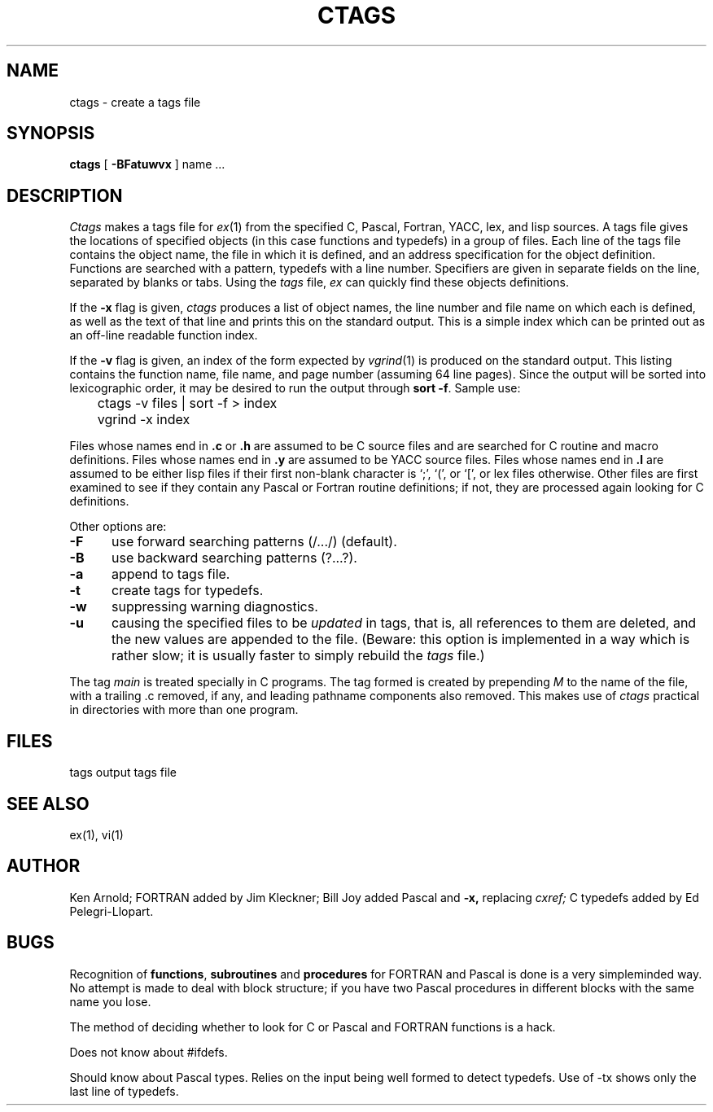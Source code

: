 .\" Copyright (c) 1980 Regents of the University of California.
.\" All rights reserved.  The Berkeley software License Agreement
.\" specifies the terms and conditions for redistribution.
.\"
.\"	@(#)ctags.1	6.1 (Berkeley) 4/29/85
.\"
.TH CTAGS 1 ""
.UC 4
.SH NAME
ctags \- create a tags file
.SH SYNOPSIS
.B ctags
[ 
.B \-BFatuwvx
]
name ...
.SH DESCRIPTION
.I Ctags
makes a tags file for
.IR ex (1)
from the specified C, Pascal, Fortran, YACC, lex, and lisp sources.
A tags file gives the locations of specified objects (in this case
functions and typedefs) in a group of files.  Each line of the tags
file contains the object name, the file in which it is defined, and
an address specification for the object definition. Functions are
searched with a pattern, typedefs with a line number. Specifiers are
given in separate fields on the line, separated by blanks or tabs.
Using the
.I tags
file,
.I ex
can quickly find these objects definitions.
.PP
If the
.B \-x
flag is given, 
.I ctags
produces a list of object names, the line number and file
name on which each is defined, as well as the text of that line
and prints this on the standard output.  This is a simple index
which can be printed out as an off-line readable function index.
.PP
If the
.B \-v
flag is given,
an index of the form expected by
.IR vgrind (1)
is produced on the standard output.
This listing contains the function name,
file name, and page number
(assuming 64 line pages).
Since the output will be sorted into lexicographic order,
it may be desired to run the output through
.BR "sort \-f" .
Sample use:
.nf
	ctags \-v files | sort \-f > index
	vgrind \-x index
.fi
.PP
Files whose names end in 
.B \.c
or
.B \.h
are assumed to be C source files and are searched for C routine and
macro definitions.
Files whose names end in
.B \.y
are assumed to be YACC source files.
Files whose names end in
.B \.l
are assumed to be either lisp files
if their first non-blank character is `;', `(', or `[',
or lex files otherwise.
Other files are first examined to see if they contain any Pascal or
Fortran routine definitions; if not, they are processed again
looking for C definitions.
.PP
Other options are:
.TP 5
.B \-F
use forward searching patterns (/.../) (default).
.TP 5
.B \-B
use backward searching patterns (?...?).
.TP 5
.B \-a
append to tags file.
.TP 5
.B \-t
create tags for typedefs.
.TP 5
.B \-w
suppressing warning diagnostics.
.TP 5
.B \-u
causing the specified files to be
.I updated
in tags, that is, all references to them are deleted,
and the new values are appended to the file.
(Beware: this option is implemented in a way which is rather slow;
it is usually faster to simply rebuild the
.I tags
file.)
.PP
The tag
.I main
is treated specially in C programs.
The tag formed is created by prepending
.I M
to the name of the file, with a trailing .c removed, if
any, and leading pathname components also removed.
This makes use of
.I ctags
practical in directories with more than one program.
.SH FILES
.DT
tags		output tags file
.SH SEE ALSO
ex(1), vi(1)
.SH AUTHOR
Ken Arnold; FORTRAN added by Jim Kleckner; Bill Joy
added Pascal and
.B \-x,
replacing
.I cxref;
C typedefs added by Ed Pelegri-Llopart.
.SH BUGS
Recognition of \fBfunctions\fR, \fBsubroutines\fR and \fBprocedures\fR
for FORTRAN and Pascal is done is a very simpleminded way.
No attempt is made to deal with block structure; if you have two
Pascal procedures in different blocks with the same name you lose.
.PP
The method of deciding whether to look for C or Pascal and FORTRAN
functions is a hack.
.PP
Does not know about #ifdefs.
.PP
Should know about Pascal types.
Relies on the input being well formed to detect typedefs.
Use of -tx shows only the last line of typedefs.

